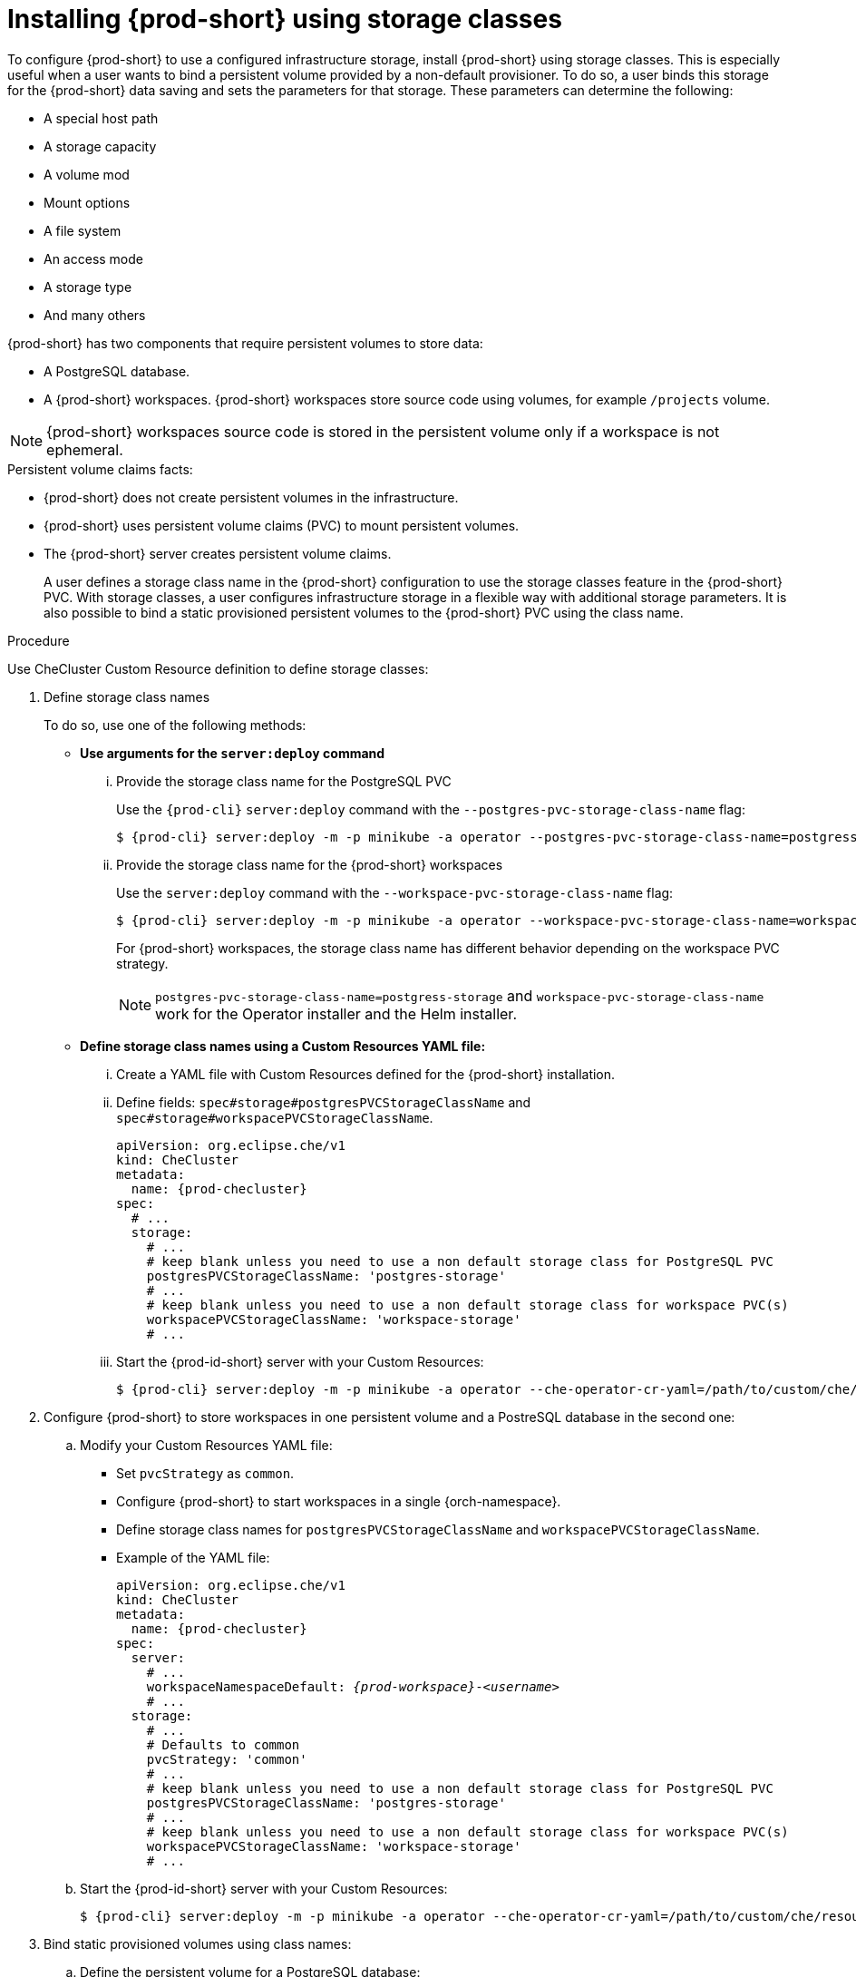 
[id="installing-{prod-id-short}-using-storage-classes_{context}"]
= Installing {prod-short} using storage classes

To configure {prod-short} to use a configured infrastructure storage, install {prod-short} using storage classes. This is especially useful when a user wants to bind a persistent volume provided by a non-default provisioner. To do so, a user binds this storage for the {prod-short} data saving and sets the parameters for that storage. These parameters can determine the following:

* A special host path
* A storage capacity
* A volume mod
* Mount options
* A file system
* An access mode
* A storage type
* And many others

{prod-short} has two components that require persistent volumes to store data:

 * A PostgreSQL database.
 * A {prod-short} workspaces. {prod-short} workspaces store source code using volumes, for example `/projects` volume.

[NOTE]
====
{prod-short} workspaces source code is stored in the persistent volume only if a workspace is not ephemeral.
====

.Persistent volume claims facts:

* {prod-short} does not create persistent volumes in the infrastructure.
* {prod-short} uses persistent volume claims (PVC) to mount persistent volumes.
* The {prod-short} server creates  persistent volume claims.
+
A user defines a storage class name in the {prod-short} configuration to use the storage classes feature in the {prod-short} PVC. With storage classes, a user configures infrastructure storage in a flexible way with additional storage parameters. It is also possible to bind a static provisioned persistent volumes to the {prod-short} PVC using the class name.

.Procedure

Use CheCluster Custom Resource definition to define storage classes:

. Define storage class names
+
To do so, use one of the following methods:

** *Use arguments for the `server:deploy` command*

... Provide the storage class name for the PostgreSQL PVC
+
Use the `{prod-cli}` `server:deploy` command with the `--postgres-pvc-storage-class-name` flag:
+
[subs="+quotes,+attributes"]
----
$ {prod-cli} server:deploy -m -p minikube -a operator --postgres-pvc-storage-class-name=postgress-storage
----

... Provide the storage class name for the {prod-short} workspaces
+
Use the `server:deploy` command with the `--workspace-pvc-storage-class-name` flag:
+
[subs="+quotes,+attributes"]
----
$ {prod-cli} server:deploy -m -p minikube -a operator --workspace-pvc-storage-class-name=workspace-storage
----
+
For  {prod-short} workspaces, the storage class name has different behavior depending on the workspace PVC strategy.
+
[NOTE]
====
`postgres-pvc-storage-class-name=postgress-storage` and `workspace-pvc-storage-class-name` work for the Operator installer and the Helm installer.
====


** *Define storage class names using a Custom Resources YAML file:*

...  Create a YAML file with Custom Resources defined for the {prod-short} installation.

...  Define fields: `spec#storage#postgresPVCStorageClassName` and `spec#storage#workspacePVCStorageClassName`.
+
[source,yaml,subs="+quotes,+attributes"]
----
apiVersion: org.eclipse.che/v1
kind: CheCluster
metadata:
  name: {prod-checluster}
spec:
  # ...
  storage:
    # ...
    # keep blank unless you need to use a non default storage class for PostgreSQL PVC
    postgresPVCStorageClassName: 'postgres-storage'
    # ...
    # keep blank unless you need to use a non default storage class for workspace PVC(s)
    workspacePVCStorageClassName: 'workspace-storage'
    # ...
----

... Start the {prod-id-short} server with your Custom Resources:
+
[subs="+quotes,+attributes"]
----
$ {prod-cli} server:deploy -m -p minikube -a operator --che-operator-cr-yaml=/path/to/custom/che/resource/org_v1_che_cr.yaml
----

. Configure {prod-short} to store workspaces in one persistent volume and a PostreSQL database in the second one:

.. Modify your Custom Resources YAML file:

* Set `pvcStrategy` as `common`.

* Configure {prod-short} to start workspaces in a single {orch-namespace}.

* Define storage class names for `postgresPVCStorageClassName` and `workspacePVCStorageClassName`.

* Example of the YAML file:
+
[source,yaml,subs="+quotes,+attributes"]
----
apiVersion: org.eclipse.che/v1
kind: CheCluster
metadata:
  name: {prod-checluster}
spec:
  server:
    # ...
    workspaceNamespaceDefault: __{prod-workspace}__-__<username>__
    # ...
  storage:
    # ...
    # Defaults to common
    pvcStrategy: 'common'
    # ...
    # keep blank unless you need to use a non default storage class for PostgreSQL PVC
    postgresPVCStorageClassName: 'postgres-storage'
    # ...
    # keep blank unless you need to use a non default storage class for workspace PVC(s)
    workspacePVCStorageClassName: 'workspace-storage'
    # ...
----

.. Start the {prod-id-short} server with your Custom Resources:
+
[subs="+quotes,+attributes"]
----
$ {prod-cli} server:deploy -m -p minikube -a operator --che-operator-cr-yaml=/path/to/custom/che/resource/org_v1_che_cr.yaml
----

. Bind static provisioned volumes using class names:

.. Define the persistent volume for a PostgreSQL database:
+
[source,yaml]
----
# che-postgres-pv.yaml
apiVersion: v1
kind: PersistentVolume
metadata:
  name: postgres-pv-volume
  labels:
    type: local
spec:
  storageClassName: postgres-storage
  capacity:
    storage: 1Gi
  accessModes:
    - ReadWriteOnce
  hostPath:
    path: "/data/che/postgres"
----

.. Define the persistent volume for a {prod-short} workspace:
+
[source,yaml]
----
# che-workspace-pv.yaml
apiVersion: v1
kind: PersistentVolume
metadata:
  name: workspace-pv-volume
  labels:
    type: local
spec:
  storageClassName: workspace-storage
  capacity:
    storage: 10Gi
  accessModes:
    - ReadWriteOnce
  hostPath:
    path: "/data/che/workspace"
----

.. Bind the two persistent volumes:
[subs="+quotes,+attributes"]
----
$ kubectl apply -f che-workspace-pv.yaml -f che-postgres-pv.yaml
----

[NOTE]
====
You must provide valid file permissions for volumes. You can do it using storage class configuration or manually. To manually define permissions, define `storageClass#mountOptions` `uid` and `gid`. PostgreSQL volume requires `uid=26` and `gid=26`.
====
